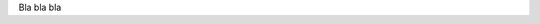 +-----------------------------------------------------------------------+
| |intestazione-govpay.png|                                    |
+-----------------------------------------------------------------------+

+----------------------------------------+
| ** ERRORE HTTP 422 ** |
+----------------------------------------+

Bla bla bla

.. |intestazione-govpay.png| image:: https://www.link.it/linkit2/img/govp_ent.svg
      :width: 5.90551in
   :height: 1.30277in
